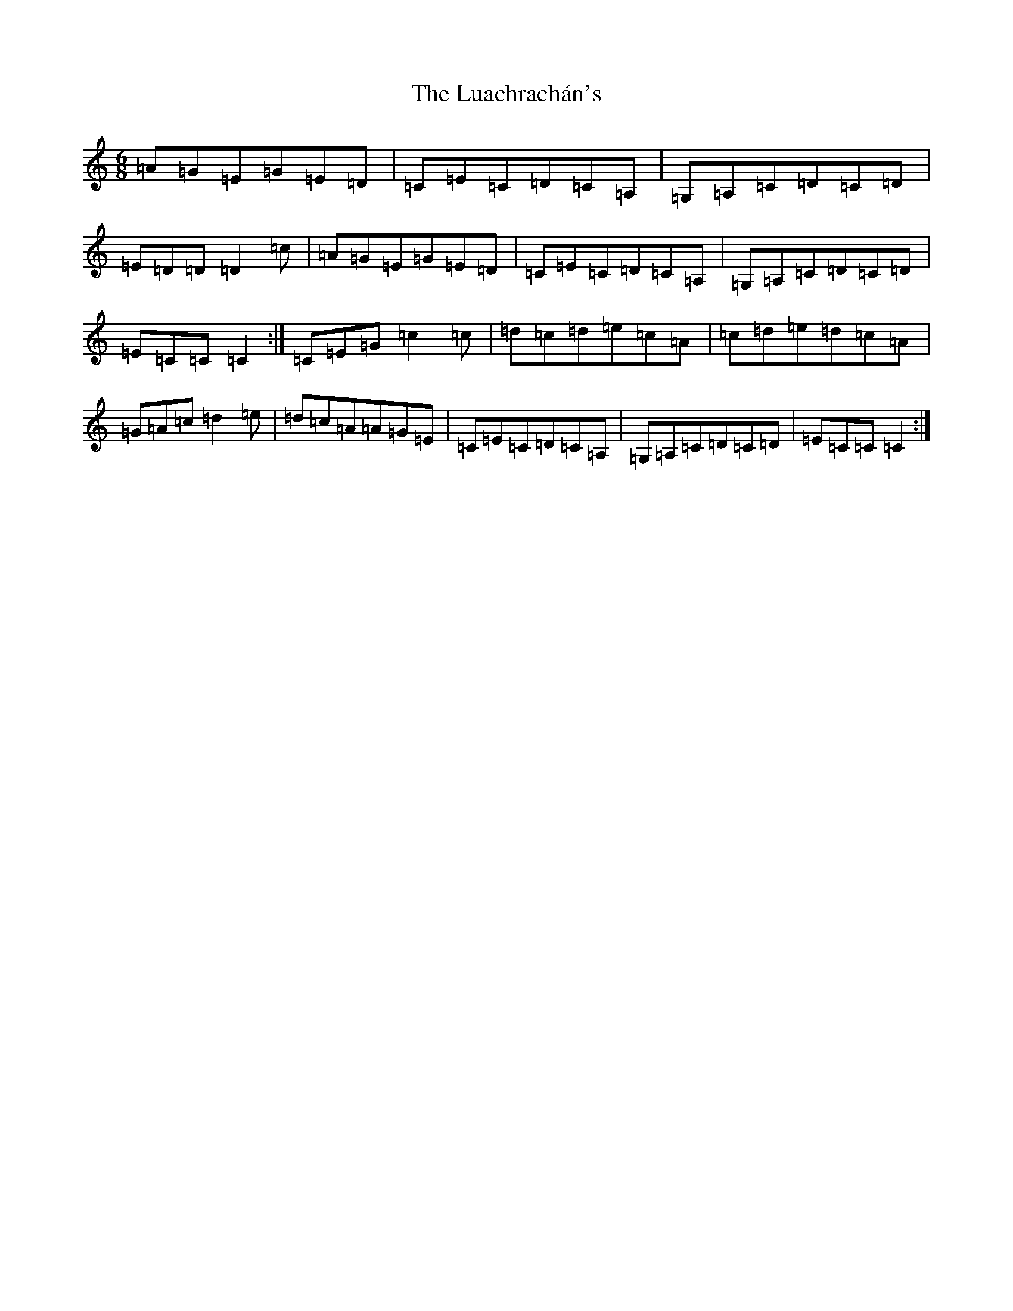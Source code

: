 X: 12954
T: Luachrachán's, The
S: https://thesession.org/tunes/1851#setting15285
Z: G Major
R: jig
M: 6/8
L: 1/8
K: C Major
=A=G=E=G=E=D|=C=E=C=D=C=A,|=G,=A,=C=D=C=D|=E=D=D=D2=c|=A=G=E=G=E=D|=C=E=C=D=C=A,|=G,=A,=C=D=C=D|=E=C=C=C2:|=C=E=G=c2=c|=d=c=d=e=c=A|=c=d=e=d=c=A|=G=A=c=d2=e|=d=c=A=A=G=E|=C=E=C=D=C=A,|=G,=A,=C=D=C=D|=E=C=C=C2:|